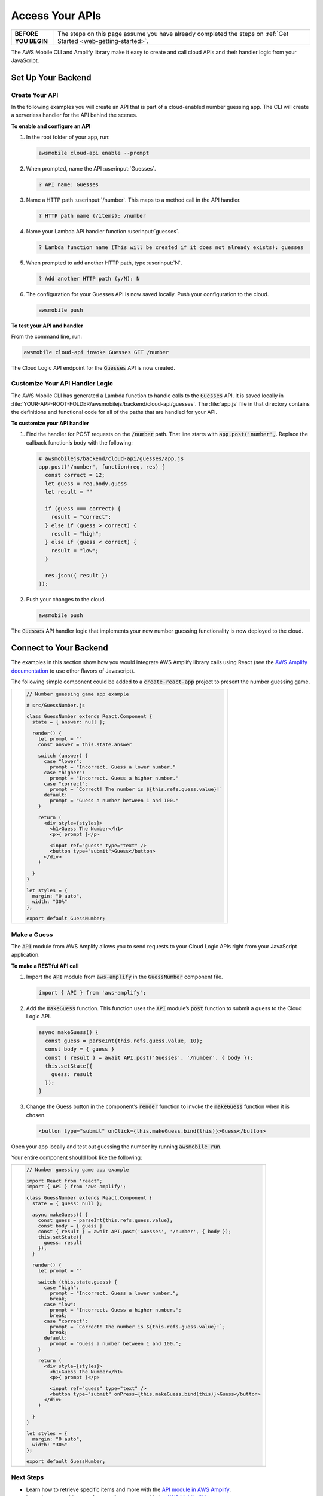 .. Copyright 2010-2018 Amazon.com, Inc. or its affiliates. All Rights Reserved.

   This work is licensed under a Creative Commons Attribution-NonCommercial-ShareAlike 4.0
   International License (the "License"). You may not use this file except in compliance with the
   License. A copy of the License is located at http://creativecommons.org/licenses/by-nc-sa/4.0/.

   This file is distributed on an "AS IS" BASIS, WITHOUT WARRANTIES OR CONDITIONS OF ANY KIND,
   either express or implied. See the License for the specific language governing permissions and
   limitations under the License.

.. _web-access-apis:

################
Access Your APIs
################


.. list-table::
   :widths: 1 6

   * - **BEFORE YOU BEGIN**

     - The steps on this page assume you have already completed the steps on :ref:`Get Started <web-getting-started>`.


The AWS Mobile CLI and Amplify library make it easy to create and call cloud APIs and their handler logic from your JavaScript.


Set Up Your Backend
===================

Create Your API
---------------

In the following examples you will create an API that is part of a cloud-enabled number guessing app. The CLI will create a serverless handler for the API behind the scenes.

**To enable and configure an API**

#. In the root folder of your app, run:

   .. code:: bash

        awsmobile cloud-api enable --prompt


#. When prompted, name the API :userinput:`Guesses`.

   .. code:: bash

        ? API name: Guesses

#. Name a HTTP path :userinput:`/number`. This maps to a method call in the API handler.

   .. code:: bash

      ? HTTP path name (/items): /number

#. Name your Lambda API handler function :userinput:`guesses`.

   .. code:: bash

        ? Lambda function name (This will be created if it does not already exists): guesses

#. When prompted to add another HTTP path, type :userinput:`N`.

   .. code:: bash

        ? Add another HTTP path (y/N): N

#. The configuration for your Guesses API is now saved locally. Push your configuration to the cloud.

   .. code:: bash

        awsmobile push

**To test your API and handler**

From the command line, run:

.. code:: bash

    awsmobile cloud-api invoke Guesses GET /number

The Cloud Logic API endpoint for the :code:`Guesses` API is now created.


Customize Your API Handler Logic
--------------------------------

The AWS Mobile CLI has generated a Lambda function to handle calls to the :code:`Guesses` API. It is saved locally in :file:`YOUR-APP-ROOT-FOLDER/awsmobilejs/backend/cloud-api/guesses`.  The :file:`app.js` file in that directory contains the definitions and functional code for all of the paths that are handled for your API.

**To customize your API handler**

#. Find the handler for POST requests on the :code:`/number` path. That line starts with :code:`app.post('number',`. Replace the callback function’s body with the following:

   .. code:: javascript

        # awsmobilejs/backend/cloud-api/guesses/app.js
        app.post('/number', function(req, res) {
          const correct = 12;
          let guess = req.body.guess
          let result = ""

          if (guess === correct) {
            result = "correct";
          } else if (guess > correct) {
            result = "high";
          } else if (guess < correct) {
            result = "low";
          }

          res.json({ result })
        });

#. Push your changes to the cloud.

   .. code:: bash

        awsmobile push

The :code:`Guesses` API handler logic that implements your new number guessing functionality is now deployed to the cloud.

Connect to Your Backend
=======================

The examples in this section show how you would integrate AWS Amplify library calls using React (see the `AWS Amplify documentation <https://aws.github.io/aws-amplify/>`__ to use other flavors of Javascript).

The following simple component could be added to a :code:`create-react-app` project to present the number guessing game.

.. list-table::
   :widths: 1

   * - .. code:: javascript

          // Number guessing game app example

          # src/GuessNumber.js

          class GuessNumber extends React.Component {
            state = { answer: null };

            render() {
              let prompt = ""
              const answer = this.state.answer

              switch (answer) {
                case "lower":
                  prompt = "Incorrect. Guess a lower number."
                case "higher":
                  prompt = "Incorrect. Guess a higher number."
                case "correct":
                  prompt = `Correct! The number is ${this.refs.guess.value}!`
                default:
                  prompt = "Guess a number between 1 and 100."
              }

              return (
                <div style={styles}>
                  <h1>Guess The Number</h1>
                  <p>{ prompt }</p>

                  <input ref="guess" type="text" />
                  <button type="submit">Guess</button>
                </div>
              )

            }
          }

          let styles = {
            margin: "0 auto",
            width: "30%"
          };

          export default GuessNumber;

Make a Guess
------------

The :code:`API` module from AWS Amplify allows you to send requests to your Cloud Logic APIs right from your JavaScript application.

**To make a RESTful API call**

#. Import the :code:`API` module from :code:`aws-amplify` in the :code:`GuessNumber` component file.

   .. code:: javascript

        import { API } from 'aws-amplify';

#. Add the :code:`makeGuess` function. This function uses the :code:`API` module’s :code:`post` function to submit a guess to the Cloud Logic API.

   .. code:: javascript

        async makeGuess() {
          const guess = parseInt(this.refs.guess.value, 10);
          const body = { guess }
          const { result } = await API.post('Guesses', '/number', { body });
          this.setState({
            guess: result
          });
        }

#. Change the Guess button in the component’s :code:`render` function to invoke the :code:`makeGuess` function when it is chosen.

   .. code:: javascript

       <button type="submit" onClick={this.makeGuess.bind(this)}>Guess</button>

Open your app locally and test out guessing the number by running :code:`awsmobile run`.


Your entire component should look like the following:

.. list-table::
   :widths: 1

   * - .. code:: javascript

          // Number guessing game app example

          import React from 'react';
          import { API } from 'aws-amplify';

          class GuessNumber extends React.Component {
            state = { guess: null };

            async makeGuess() {
              const guess = parseInt(this.refs.guess.value);
              const body = { guess }
              const { result } = await API.post('Guesses', '/number', { body });
              this.setState({
                guess: result
              });
            }

            render() {
              let prompt = ""

              switch (this.state.guess) {
                case "high":
                  prompt = "Incorrect. Guess a lower number.";
                  break;
                case "low":
                  prompt = "Incorrect. Guess a higher number.";
                  break;
                case "correct":
                  prompt = `Correct! The number is ${this.refs.guess.value}!`;
                  break;
                default:
                  prompt = "Guess a number between 1 and 100.";
              }

              return (
                <div style={styles}>
                  <h1>Guess The Number</h1>
                  <p>{ prompt }</p>

                  <input ref="guess" type="text" />
                  <button type="submit" onPress={this.makeGuess.bind(this)}>Guess</button>
                </div>
              )

            }
          }

          let styles = {
            margin: "0 auto",
            width: "30%"
          };

          export default GuessNumber;

Next Steps
----------

-  Learn how to retrieve specific items and more with the `API module in AWS
   Amplify <https://aws.github.io/aws-amplify/media/developer_guide.html>`__.

-  Learn how to enable more features for your app with the `AWS Mobile CLI <https://aws.github.io/aws-amplify>`__.

-  Learn more about what happens behind the scenes, see `Set up Lambda and API Gateway <https://alpha-docs-aws.amazon.com/apigateway/latest/developerguide/set-up-lambda-proxy-integrations.html>`__.
